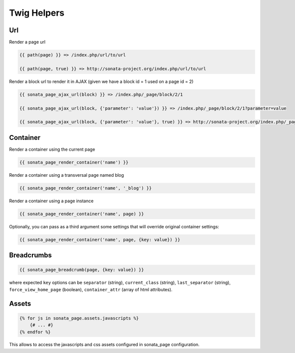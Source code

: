 Twig Helpers
============

Url
---

Render a page url

.. code-block:: jinja

    {{ path(page) }} => /index.php/url/to/url

    {{ path(page, true) }} => http://sonata-project.org/index.php/url/to/url

Render a block url to render it in AJAX (given we have a block id = 1 used on a page id = 2)

.. code-block:: jinja

    {{ sonata_page_ajax_url(block) }} => /index.php/_page/block/2/1

    {{ sonata_page_ajax_url(block, {'parameter': 'value'}) }} => /index.php/_page/block/2/1?parameter=value

    {{ sonata_page_ajax_url(block, {'parameter': 'value'}, true) }} => http://sonata-project.org/index.php/_page/block/2/1?parameter=value


Container
---------

Render a container using the current page

.. code-block:: jinja

    {{ sonata_page_render_container('name') }}

Render a container using a transversal page named blog

.. code-block:: jinja

    {{ sonata_page_render_container('name', '_blog') }}

Render a container using a page instance

.. code-block:: jinja

    {{ sonata_page_render_container('name', page) }}

Optionally, you can pass as a third argument some settings that will override original container settings:

.. code-block:: jinja

    {{ sonata_page_render_container('name', page, {key: value}) }}


Breadcrumbs
-----------

.. code-block:: jinja

    {{ sonata_page_breadcrumb(page, {key: value}) }}

where expected ``key`` options can be ``separator`` (string), ``current_class`` (string),
``last_separator`` (string), ``force_view_home_page`` (boolean), ``container_attr`` (array of html attributes).

Assets
------

.. code-block:: jinja

    {% for js in sonata_page.assets.javascripts %}
        {# ... #}
    {% endfor %}

This allows to access the javascripts and css assets configured in sonata_page configuration.